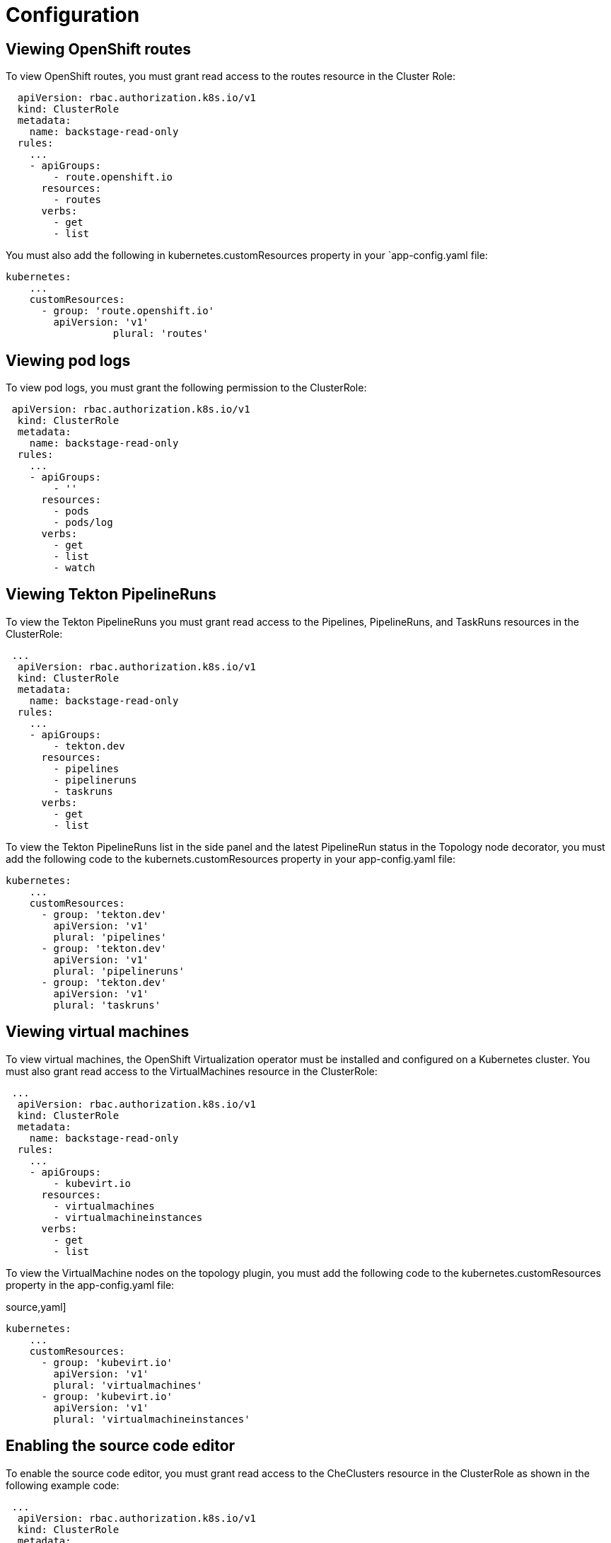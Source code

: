 = Configuration

== Viewing OpenShift routes
To view OpenShift routes, you must grant read access to the routes resource in the Cluster Role:

[source,yaml]
----
  apiVersion: rbac.authorization.k8s.io/v1
  kind: ClusterRole
  metadata:
    name: backstage-read-only
  rules:
    ...
    - apiGroups:
        - route.openshift.io
      resources:
        - routes
      verbs:
        - get
        - list
----

You must also add the following in kubernetes.customResources property in your `app-config.yaml file:

[source,yaml]
----
kubernetes:
    ...
    customResources:
      - group: 'route.openshift.io'
        apiVersion: 'v1'
        	  plural: 'routes'
----

== Viewing pod logs
To view pod logs, you must grant the following permission to the ClusterRole: 

[source,yaml]
----
 apiVersion: rbac.authorization.k8s.io/v1
  kind: ClusterRole
  metadata:
    name: backstage-read-only
  rules:
    ...
    - apiGroups:
        - ''
      resources:
        - pods
        - pods/log
      verbs:
        - get
        - list
        - watch
----

== Viewing Tekton PipelineRuns
To view the Tekton PipelineRuns you must grant read access to the Pipelines, PipelineRuns, and TaskRuns resources in the ClusterRole:

[source,yaml]
----
 ...
  apiVersion: rbac.authorization.k8s.io/v1
  kind: ClusterRole
  metadata:
    name: backstage-read-only
  rules:
    ...
    - apiGroups:
        - tekton.dev
      resources:
        - pipelines
        - pipelineruns
        - taskruns
      verbs:
        - get
        - list
----

To view the Tekton PipelineRuns list in the side panel and the latest PipelineRun status in the Topology node decorator, you must add the following code to the kubernets.customResources property in your app-config.yaml file:

[source,yaml]
----
kubernetes:
    ...
    customResources:
      - group: 'tekton.dev'
        apiVersion: 'v1'
        plural: 'pipelines'
      - group: 'tekton.dev'
        apiVersion: 'v1'
        plural: 'pipelineruns'
      - group: 'tekton.dev'
        apiVersion: 'v1'
        plural: 'taskruns'
----

== Viewing virtual machines
To view virtual machines, the OpenShift Virtualization operator must be installed and configured on a Kubernetes cluster.
You must also grant read access to the VirtualMachines resource in the ClusterRole:

[source,yaml]
----
 ...
  apiVersion: rbac.authorization.k8s.io/v1
  kind: ClusterRole
  metadata:
    name: backstage-read-only
  rules:
    ...
    - apiGroups:
        - kubevirt.io
      resources:
        - virtualmachines
        - virtualmachineinstances
      verbs:
        - get
        - list
----

To view the VirtualMachine nodes on the topology plugin, you must add the following code to the kubernetes.customResources property in the app-config.yaml file:

source,yaml]
----
kubernetes:
    ...
    customResources:
      - group: 'kubevirt.io'
        apiVersion: 'v1'
        plural: 'virtualmachines'
      - group: 'kubevirt.io'
        apiVersion: 'v1'
        plural: 'virtualmachineinstances'
----

== Enabling the source code editor
To enable the source code editor, you must grant read access to the CheClusters resource in the ClusterRole as shown in the following example code:

[source,yaml]
----
 ...
  apiVersion: rbac.authorization.k8s.io/v1
  kind: ClusterRole
  metadata:
    name: backstage-read-only
  rules:
    ...
    - apiGroups:
        - org.eclipse.che
      resources:
        - checlusters
      verbs:
        - get
        - list
----

To use the source code editor, you must add the following configuration to the kubernetes.customResources property in the app-config.yaml:

[source,yaml]
----
 kubernetes:
    ...
    customResources:
      - group: 'org.eclipse.che'
        apiVersion: 'v2'
        plural: 'checlusters'
----

== Labels and annotations
=== Linking to the source code editor or the source
Add the following annotations to workload resources, such as Deployments to navigate to the Git repository of the associated application using the source code editor:

[source,yaml]
----
annotations:
  app.openshift.io/vcs-uri: <GIT_REPO_URL>
----

Add the following annotation to navigate to a specific branch:

[source,yaml]
----
annotations:
  app.openshift.io/vcs-ref: <GIT_REPO_BRANCH>
----

[NOTE]
If Red Hat OpenShift Dev Spaces is installed and configured and git URL annotations are also added to the workload YAML file, then clicking on the edit code decorator redirects you to the Red Hat OpenShift Dev Spaces instance.

[NOTE]
When you deploy your application using the OCP Git import flows, then you do not need to add the labels as import flows do that. Otherwise, you need to add the labels manually to the workload YAML file.

The labels are not similar to backstage.io/edit-url annotations as it points to the catalog entity metadata source file and is applied to RHDH catalog entity metadata YAML file, but not Kubernetes resources.

[TIP]
You can also add the app.openshift.io/edit-url annotation with the edit URL that you want to access using the decorator.

=== Entity annotation/label
For RHDH to detect that an entity has Kubernetes components, add the following annotation to the entity's catalog-info.yaml:

[source,yaml]
----
annotations:
  backstage.io/kubernetes-id: <BACKSTAGE_ENTITY_NAME>
----

The following label is added to the resources so that the Kubernetes plugin gets the Kubernetes resources from the requested entity, add the following label to the resources:

[source,yaml]
----
labels:
  backstage.io/kubernetes-id: <BACKSTAGE_ENTITY_NAME>`
----

[NOTE]
When using the label selector, the mentioned labels must be present on the resource.


=== Namespace annotation
To identify the Kubernetes resources using the defined namespace, add the backstage.io/kubernetes-namespace annotation:

[source,yaml]
----
annotations:
  backstage.io/kubernetes-namespace: <RESOURCE_NS>
----

The Red Hat OpenShift Dev Spaces instance is not accessible using the source code editor if the backstage.io/kubernetes-namespace annotation is added to the catalog-info.yaml file.

To retrieve the instance URL, you require the CheCluster Custom Resource (CR). As the CheCluster CR is created in the openshift-devspaces namespace, the instance URL is not retrieved if the namespace annotation value is not openshift-devspaces.
Label selector query annotation
You can write your own custom label, which RHDH uses to find the Kubernetes resources. The label selector takes precedence over the ID annotations:

[source,yaml]
----
annotations:
  backstage.io/kubernetes-label-selector: 'app=my-app,component=front-end'
----

If you have multiple entities while Red Hat Dev Spaces is configured and want multiple entities to support the edit code decorator that redirects to the Red Hat Dev Spaces instance, you can add the backstage.io/kubernetes-label-selector annotation to the catalog-info.yaml file for each entity.

[source,yaml]
----
annotations:
  backstage.io/kubernetes-label-selector: 'component in (<BACKSTAGE_ENTITY_NAME>,che)'
----

If you are using the previous label selector, you must add the following labels to your resources so that the Kubernetes plugin gets the Kubernetes resources from the requested entity:

[source,yaml]
----
labels:
  component: che # add this label to your che cluster instance
labels:
  component: <BACKSTAGE_ENTITY_NAME> # add this label to the other resources associated with your entity
----

You can also write your own custom query for the label selector with unique labels to differentiate your entities. However, you need to ensure that you add those labels to the resources associated with your entities including your CheCluster instance.

=== Icon displayed in the node
To display a runtime icon in the topology nodes, add the following label to workload resources, such as Deployments:

[source,yaml]
----
labels:
  app.openshift.io/runtime: <RUNTIME_NAME>
----
Alternatively, you can include the following label to display the runtime icon:

[source,yaml]
----
labels:
  app.kubernetes.io/name: <RUNTIME_NAME>
----

Supported values of <RUNTIME_NAME> include:
* django
* dotnet
* drupal
* go-gopher
* golang
* grails
* jboss
* jruby
* js
* nginx
* nodejs
* openjdk
* perl
* phalcon
* php
* python
* quarkus
* rails
* redis
* rh-spring-boot
* rust
* java
* rh-openjdk
* ruby
* spring
* spring-boot

[NOTE]
Other values result in icons not being rendered for the node.

=== App grouping
To display workload resources such as deployments or pods in a visual group, add the following label:

[source,yaml]
----
labels:
  app.kubernetes.io/part-of: <GROUP_NAME>
----

=== Node connector
To display the workload resources such as deployments or pods with a visual connector, add the following annotation:

[source,yaml]
----
annotations:
  app.openshift.io/connects-to: '[{"apiVersion": <RESOURCE_APIVERSION>,"kind": <RESOURCE_KIND>,"name": <RESOURCE_NAME>}]'
----

For more information about the labels and annotations, see Guidelines for labels and annotations for OpenShift applications.
 25 changes: 25 additions & 0 deletions25  
modules/dynamic-plugins/proc-topology-install.adoc
Viewed
Original file line number	Diff line number	Diff line change
@@ -0,0 +1,25 @@
= Installing the Topology plugin

.Prerequisites
* You have installed and configured the @backstage/plugin-kubernetes-backend dynamic plugins.
* You have configured the Kubernetes plugin to connect to the cluster using a ServiceAccount.
* The ClusterRole must be granted to ServiceAccount accessing the cluster. 
[NOTE] 
If you have the {product-short} Kubernetes plugin configured, then the ClusterRole is already granted.

.Procedure
* The Topology plugin is pre-loaded in {product-short} with basic configuration properties. To enable it, set the disabled property to false as follows:
+
.`app-config.yaml` fragment
[source,yaml]
----
auth:
global:
  dynamic:
    includes:
      - dynamic-plugins.default.yaml
    plugins:
      - package: ./dynamic-plugins/dist/janus-idp-backstage-plugin-topology
        disabled: false
----